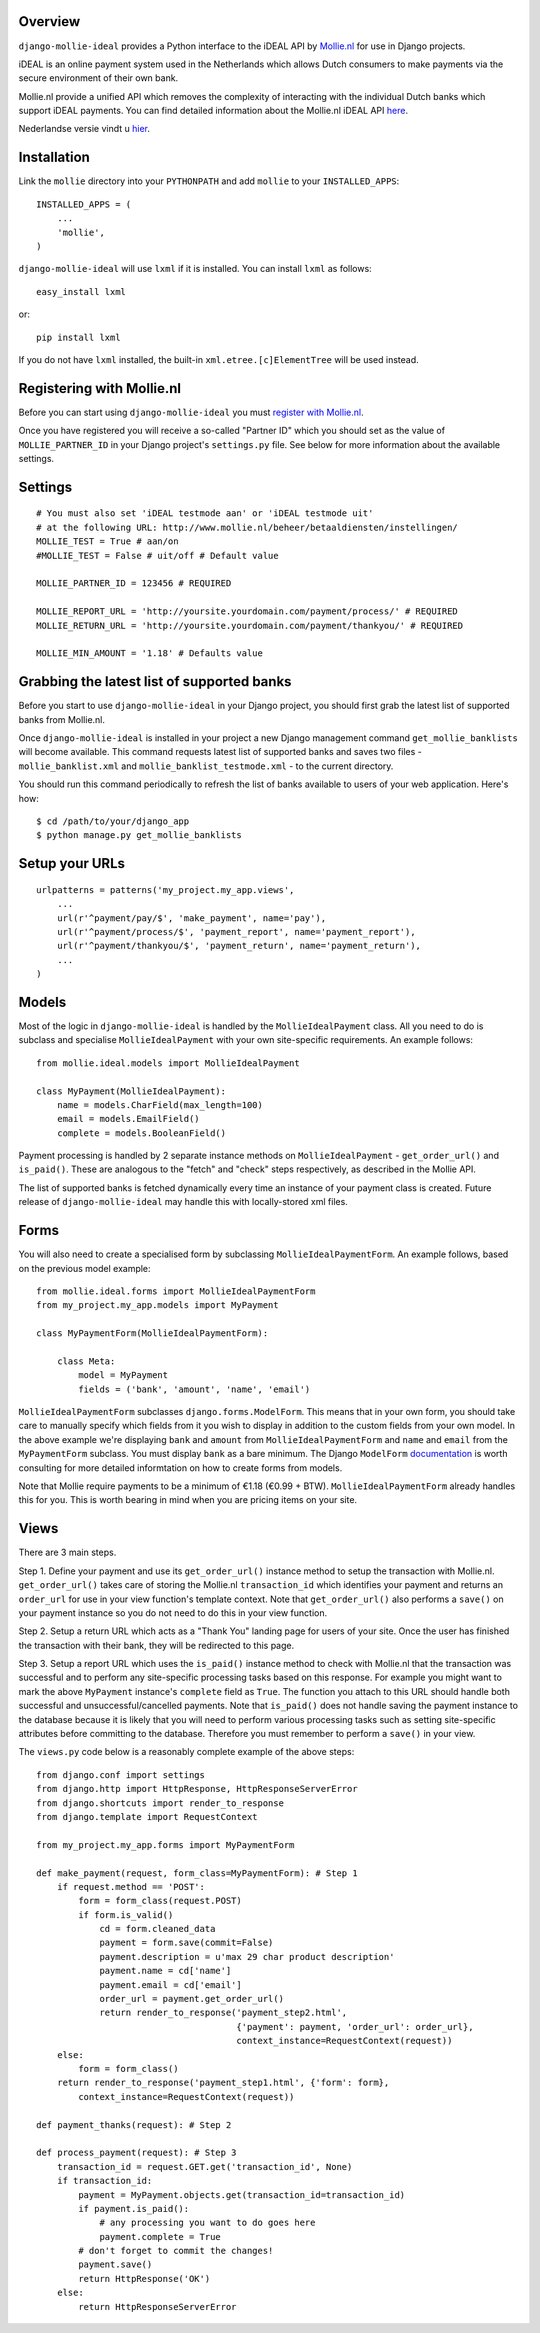 Overview
========

``django-mollie-ideal`` provides a Python interface to the iDEAL API by Mollie.nl_ for use in Django projects.

.. _Mollie.nl: http://www.mollie.nl/

iDEAL is an online payment system used in the Netherlands which allows Dutch consumers to make payments via the secure environment of their own bank.

Mollie.nl provide a unified API which removes the complexity of interacting with the individual Dutch banks which support iDEAL payments. You can find detailed information about the Mollie.nl iDEAL API here_.

.. _here: http://www.mollie.nl/support/documentatie/betaaldiensten/ideal/en/

Nederlandse versie vindt u hier_.

.. _hier: http://www.mollie.nl/support/documentatie/betaaldiensten/ideal/

Installation
============

Link the ``mollie`` directory into your ``PYTHONPATH`` and add ``mollie`` to your ``INSTALLED_APPS``::

    INSTALLED_APPS = (
        ...
        'mollie',
    )

``django-mollie-ideal`` will use ``lxml`` if it is installed. You can install ``lxml`` as follows::

    easy_install lxml

or::

    pip install lxml

If you do not have ``lxml`` installed, the built-in ``xml.etree.[c]ElementTree`` will be used instead.

Registering with Mollie.nl
==========================

Before you can start using ``django-mollie-ideal`` you must `register with Mollie.nl`_.

.. _`register with Mollie.nl`: http://www.mollie.nl/aanmelden/

Once you have registered you will receive a so-called "Partner ID" which you should set as the value of ``MOLLIE_PARTNER_ID`` in your Django project's ``settings.py`` file. See below for more information about the available settings.

Settings
========

::

    # You must also set 'iDEAL testmode aan' or 'iDEAL testmode uit'
    # at the following URL: http://www.mollie.nl/beheer/betaaldiensten/instellingen/
    MOLLIE_TEST = True # aan/on
    #MOLLIE_TEST = False # uit/off # Default value
    
    MOLLIE_PARTNER_ID = 123456 # REQUIRED

    MOLLIE_REPORT_URL = 'http://yoursite.yourdomain.com/payment/process/' # REQUIRED
    MOLLIE_RETURN_URL = 'http://yoursite.yourdomain.com/payment/thankyou/' # REQUIRED
    
    MOLLIE_MIN_AMOUNT = '1.18' # Defaults value

Grabbing the latest list of supported banks
===========================================

Before you start to use ``django-mollie-ideal`` in your Django project, you should first grab the latest list of supported banks from Mollie.nl.

Once ``django-mollie-ideal`` is installed in your project a new Django management command ``get_mollie_banklists`` will become available. This command requests latest list of supported banks and saves two files - ``mollie_banklist.xml`` and ``mollie_banklist_testmode.xml`` - to the current directory.

You should run this command periodically to refresh the list of banks available to users of your web application. Here's how::

    $ cd /path/to/your/django_app
    $ python manage.py get_mollie_banklists

Setup your URLs
===============

::

    urlpatterns = patterns('my_project.my_app.views',
        ...
        url(r'^payment/pay/$', 'make_payment', name='pay'),
        url(r'^payment/process/$', 'payment_report', name='payment_report'),
        url(r'^payment/thankyou/$', 'payment_return', name='payment_return'),
        ...
    )

Models
======

Most of the logic in ``django-mollie-ideal`` is handled by the ``MollieIdealPayment`` class. All you need to do is subclass and specialise ``MollieIdealPayment`` with your own site-specific requirements. An example follows::

    from mollie.ideal.models import MollieIdealPayment

    class MyPayment(MollieIdealPayment):
        name = models.CharField(max_length=100)
        email = models.EmailField()
        complete = models.BooleanField()

Payment processing is handled by 2 separate instance methods on ``MollieIdealPayment`` - ``get_order_url()`` and ``is_paid()``. These are analogous to the "fetch" and "check" steps respectively, as described in the Mollie API.

The list of supported banks is fetched dynamically every time an instance of your payment class is created. Future release of ``django-mollie-ideal`` may handle this with locally-stored xml files.

Forms
=====

You will also need to create a specialised form by subclassing ``MollieIdealPaymentForm``. An example follows, based on the previous model example::

    from mollie.ideal.forms import MollieIdealPaymentForm
    from my_project.my_app.models import MyPayment

    class MyPaymentForm(MollieIdealPaymentForm):

        class Meta:
            model = MyPayment
            fields = ('bank', 'amount', 'name', 'email')

``MollieIdealPaymentForm`` subclasses ``django.forms.ModelForm``. This means that in your own form, you should take care to manually specify which fields from it you wish to display in addition to the custom fields from your own model. In the above example we're displaying ``bank`` and ``amount`` from ``MollieIdealPaymentForm`` and ``name`` and ``email`` from the ``MyPaymentForm`` subclass. You must display ``bank`` as a bare minimum. The Django ``ModelForm`` documentation_ is worth consulting for more detailed informtation on how to create forms from models.

Note that Mollie require payments to be a minimum of €1.18 (€0.99 + BTW). ``MollieIdealPaymentForm`` already handles this for you. This is worth bearing in mind when you are pricing items on your site. 

.. _documentation: http://docs.djangoproject.com/en/dev/topics/forms/modelforms/

Views
=====

There are 3 main steps.

Step 1. Define your payment and use its ``get_order_url()`` instance method to setup the transaction with Mollie.nl. ``get_order_url()`` takes care of storing the Mollie.nl ``transaction_id`` which identifies your payment and returns an ``order_url`` for use in your view function's template context. Note that ``get_order_url()`` also performs a ``save()`` on your payment instance so you do not need to do this in your view function.

Step 2. Setup a return URL which acts as a "Thank You" landing page for users of your site. Once the user has finished the transaction with their bank, they will be redirected to this page.

Step 3. Setup a report URL which uses the ``is_paid()`` instance method to check with Mollie.nl that the transaction was successful and to perform any site-specific processing tasks based on this response. For example you might want to mark the above ``MyPayment`` instance's ``complete`` field as ``True``. The function you attach to this URL should handle both successful and unsuccessful/cancelled payments. Note that ``is_paid()`` does not handle saving the payment instance to the database because it is likely that you will need to perform various processing tasks such as setting site-specific attributes before committing to the database. Therefore you must remember to perform a ``save()`` in your view.

The ``views.py`` code below is a reasonably complete example of the above steps::

    from django.conf import settings
    from django.http import HttpResponse, HttpResponseServerError
    from django.shortcuts import render_to_response
    from django.template import RequestContext

    from my_project.my_app.forms import MyPaymentForm

    def make_payment(request, form_class=MyPaymentForm): # Step 1
        if request.method == 'POST':
            form = form_class(request.POST) 
            if form.is_valid()
                cd = form.cleaned_data
                payment = form.save(commit=False)
                payment.description = u'max 29 char product description'
                payment.name = cd['name']
                payment.email = cd['email']
                order_url = payment.get_order_url()
                return render_to_response('payment_step2.html',
                                          {'payment': payment, 'order_url': order_url},
                                          context_instance=RequestContext(request))
        else:
            form = form_class()
        return render_to_response('payment_step1.html', {'form': form},
            context_instance=RequestContext(request))

    def payment_thanks(request): # Step 2

    def process_payment(request): # Step 3
        transaction_id = request.GET.get('transaction_id', None)
        if transaction_id:
            payment = MyPayment.objects.get(transaction_id=transaction_id)
            if payment.is_paid():
                # any processing you want to do goes here
                payment.complete = True
            # don't forget to commit the changes!
            payment.save()
            return HttpResponse('OK')
        else:
            return HttpResponseServerError
